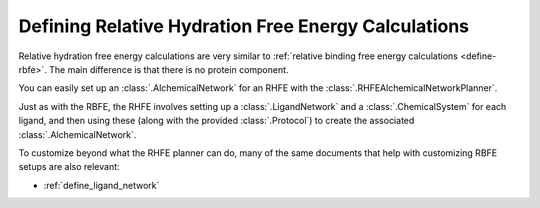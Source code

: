 .. _define-rsfe:

Defining Relative Hydration Free Energy Calculations
====================================================

Relative hydration free energy calculations are very similar to
:ref:`relative binding free energy calculations <define-rbfe>`. The
main difference is that there is no protein component.

You can easily set up an :class:`.AlchemicalNetwork` for an RHFE with the
:class:`.RHFEAlchemicalNetworkPlanner`.

Just as with the RBFE, the RHFE involves setting up a
:class:`.LigandNetwork` and a :class:`.ChemicalSystem` for each ligand, and
then using these (along with the provided :class:`.Protocol`) to create the
associated :class:`.AlchemicalNetwork`.

To customize beyond what the RHFE planner can do, many of the same documents
that help with customizing RBFE setups are also relevant:

* :ref:`define_ligand_network`
